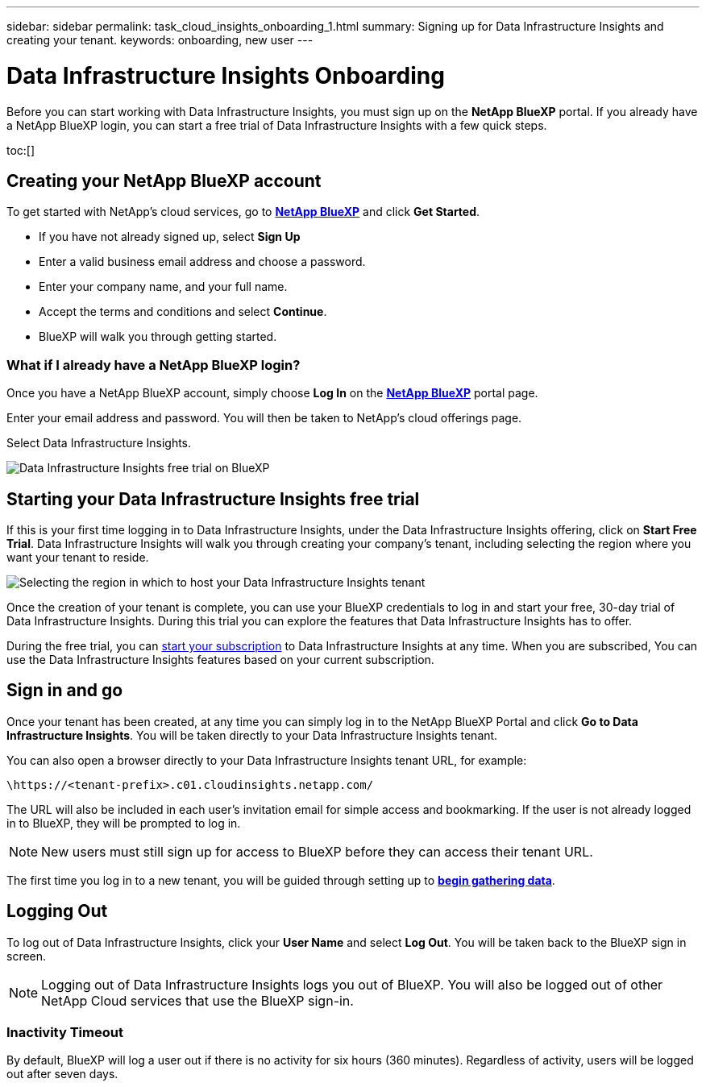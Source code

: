 ---
sidebar: sidebar
permalink: task_cloud_insights_onboarding_1.html
summary: Signing up for Data Infrastructure Insights and creating your tenant.
keywords: onboarding, new user
---

= Data Infrastructure Insights Onboarding
:hardbreaks:
:toclevels: 2
:nofooter:
:icons: font
:linkattrs:
:imagesdir: ./media/

[.lead]

Before you can start working with Data Infrastructure Insights, you must sign up on the *NetApp BlueXP* portal. If you already have a NetApp BlueXP login, you can start a free trial of Data Infrastructure Insights with a few quick steps.


toc:[]

== Creating your NetApp BlueXP account

To get started with NetApp's cloud services, go to link:https://bluexp.netapp.com/[*NetApp BlueXP*^] and click *Get Started*.

* If you have not already signed up, select *Sign Up*
* Enter a valid business email address and choose a password.
* Enter your company name, and your full name.
* Accept the terms and conditions and select *Continue*.
* BlueXP will walk you through getting started.

=== What if I already have a NetApp BlueXP login?

Once you have a NetApp BlueXP account, simply choose *Log In* on the link:https://bluexp.netapp.com/[*NetApp BlueXP*^] portal page.

Enter your email address and password. You will then be taken to NetApp's cloud offerings page.

Select Data Infrastructure Insights.

image:BlueXP_CloudInsights.png[Data Infrastructure Insights free trial on BlueXP]

== Starting your Data Infrastructure Insights free trial

If this is your first time logging in to Data Infrastructure Insights, under the Data Infrastructure Insights offering, click on *Start Free Trial*. Data Infrastructure Insights will walk you through creating your company's tenant, including selecting the region where you want your tenant to reside.

image:trial_region_selector.png[Selecting the region in which to host your Data Infrastructure Insights tenant]

Once the creation of your tenant is complete, you can use your BlueXP credentials to log in and start your free, 30-day trial of Data Infrastructure Insights. During this trial you can explore the features that Data Infrastructure Insights has to offer. 

During the free trial, you can link:concept_subscribing_to_cloud_insights.html[start your subscription] to Data Infrastructure Insights at any time. When you are subscribed, You can use the Data Infrastructure Insights features based on your current subscription.


== Sign in and go

Once your tenant has been created, at any time you can simply log in to the NetApp BlueXP Portal and click *Go to Data Infrastructure Insights*. You will be taken directly to your Data Infrastructure Insights tenant.

You can also open a browser directly to your Data Infrastructure Insights tenant URL, for example:

 \https://<tenant-prefix>.c01.cloudinsights.netapp.com/

The URL will also be included in each user's invitation email for simple access and bookmarking. If the user is not already logged in to BlueXP, they will be prompted to log in.

NOTE: New users must still sign up for access to BlueXP before they can access their tenant URL.

The first time you log in to a new tenant, you will be guided through setting up to link:task_getting_started_with_cloud_insights.html[*begin gathering data*].

== Logging Out


To log out of Data Infrastructure Insights, click your *User Name* and select *Log Out*. You will be taken back to the BlueXP sign in screen.

NOTE: Logging out of Data Infrastructure Insights logs you out of BlueXP. You will also be logged out of other NetApp Cloud services that use the BlueXP sign-in.


=== Inactivity Timeout

By default, BlueXP will log a user out if there is no activity for six hours (360 minutes). Regardless of activity, users will be logged out after seven days. 


